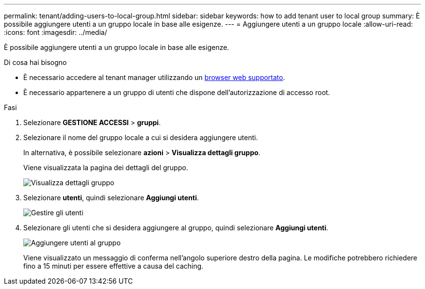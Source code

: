 ---
permalink: tenant/adding-users-to-local-group.html 
sidebar: sidebar 
keywords: how to add tenant user to local group 
summary: È possibile aggiungere utenti a un gruppo locale in base alle esigenze. 
---
= Aggiungere utenti a un gruppo locale
:allow-uri-read: 
:icons: font
:imagesdir: ../media/


[role="lead"]
È possibile aggiungere utenti a un gruppo locale in base alle esigenze.

.Di cosa hai bisogno
* È necessario accedere al tenant manager utilizzando un xref:../admin/web-browser-requirements.adoc[browser web supportato].
* È necessario appartenere a un gruppo di utenti che dispone dell'autorizzazione di accesso root.


.Fasi
. Selezionare *GESTIONE ACCESSI* > *gruppi*.
. Selezionare il nome del gruppo locale a cui si desidera aggiungere utenti.
+
In alternativa, è possibile selezionare *azioni* > *Visualizza dettagli gruppo*.

+
Viene visualizzata la pagina dei dettagli del gruppo.

+
image::../media/tenant_group_details.png[Visualizza dettagli gruppo]

. Selezionare *utenti*, quindi selezionare *Aggiungi utenti*.
+
image::../media/manage_users.png[Gestire gli utenti]

. Selezionare gli utenti che si desidera aggiungere al gruppo, quindi selezionare *Aggiungi utenti*.
+
image::../media/add_users_to_group.png[Aggiungere utenti al gruppo]

+
Viene visualizzato un messaggio di conferma nell'angolo superiore destro della pagina. Le modifiche potrebbero richiedere fino a 15 minuti per essere effettive a causa del caching.



